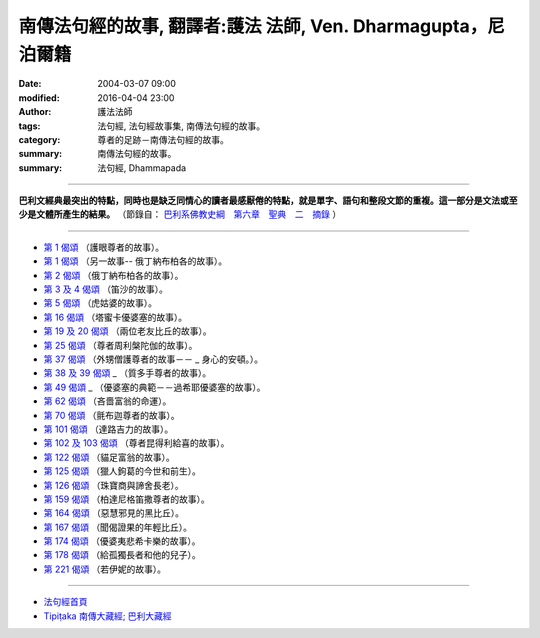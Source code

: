 ==============================================================
南傳法句經的故事, 翻譯者:護法 法師, Ven. Dharmagupta，尼泊爾籍
==============================================================

:date: 2004-03-07 09:00
:modified: 2016-04-04 23:00
:author: 護法法師
:tags: 法句經, 法句經故事集, 南傳法句經的故事。
:category: 尊者的足跡－南傳法句經的故事。
:summary: 南傳法句經的故事。
:summary: 法句經, Dhammapada

--------------

**巴利文經典最突出的特點，同時也是缺乏同情心的讀者最感厭倦的特點，就是單字、語句和整段文節的重複。這一部分是文法或至少是文體所產生的結果。** （節錄自： `巴利系佛教史綱　第六章　聖典　二　摘錄 <{filename}/articles/lib/authors/Charles-Eliot/Pali_Buddhism-Charles_Eliot-han-chap06-selected.html>`__ ）

--------------

- `第 1 偈頌 <{filename}dhp-story001%zh.rst>`__ （護眼尊者的故事）。
- `第 1 偈頌 <{filename}dhp-story001b%zh.rst>`__ （另一故事--                                                  俄丁納布柏各的故事）。
- `第 2 偈頌 <{filename}dhp-story002%zh.rst>`__ （俄丁納布柏各的故事）。
- `第 3 及 4 偈頌 <{filename}dhp-story003-4%zh.rst>`__ （笛沙的故事）。
- `第 5 偈頌 <{filename}dhp-story005%zh.rst>`__ （虎姑婆的故事）。
- `第 16 偈頌 <{filename}dhp-story016%zh.rst>`__ （塔蜜卡優婆塞的故事）。
- `第 19 及 20 偈頌 <{filename}dhp-story019-20%zh.rst>`__                                                （兩位老友比丘的故事）。
- `第 25 偈頌 <{filename}dhp-story025%zh.rst>`__ （尊者周利槃陀伽的故事）。
- `第 37 偈頌 <{filename}dhp-story037%zh.rst>`__ （外甥僧護尊者的故事－－ _                                                  身心的安頓。）。
- `第 38 及 39 偈頌 <{filename}dhp-story038-39%zh.rst>`__ _                                                （質多手尊者的故事）。
- `第 49 偈頌 <{filename}dhp-story049%zh.rst>`__ _                                  （優婆塞的典範－－過希耶優婆塞的故事）。
- `第 62 偈頌 <{filename}dhp-story062%zh.rst>`__ （吝嗇富翁的命運）。
- `第 70 偈頌 <{filename}dhp-story070%zh.rst>`__ （氈布迦尊者的故事）。
- `第 101 偈頌 <{filename}dhp-story101%zh.rst>`__ （達路吉力的故事）。
- `第 102 及 103 偈頌 <{filename}dhp-story102-3%zh.rst>`__                                                （尊者昆得利給喜的故事）。
- `第 122 偈頌 <{filename}dhp-story122%zh.rst>`__ （貓足富翁的故事）。
- `第 125 偈頌 <{filename}dhp-story125%zh.rst>`__                                               （獵人鉤葛的今世和前生）。
- `第 126 偈頌 <{filename}dhp-story126%zh.rst>`__ （珠寶商與諦舍長老）。
- `第 159 偈頌 <{filename}dhp-story159%zh.rst>`__                                             （柏達尼格笛撒尊者的故事）。
- `第 164 偈頌 <{filename}dhp-story164%zh.rst>`__ （惡慧邪見的黑比丘）。
- `第 167 偈頌 <{filename}dhp-story167%zh.rst>`__ （聞偈證果的年輕比丘）。
- `第 174 偈頌 <{filename}dhp-story174%zh.rst>`__                                               （優婆夷悲希卡樂的故事）。
- `第 178 偈頌 <{filename}dhp-story178%zh.rst>`__                                                （給孤獨長者和他的兒子）。
- `第 221 偈頌 <{filename}dhp-story221%zh.rst>`__ （若伊妮的故事）。

~~~~~~~~~~~~~~~~~~~~~~~~~~~~~~~~

- `法句經首頁 <{filename}../dhp%zh.rst>`__

- `Tipiṭaka 南傳大藏經; 巴利大藏經 <{filename}/articles/tipitaka/tipitaka%zh.rst>`__
